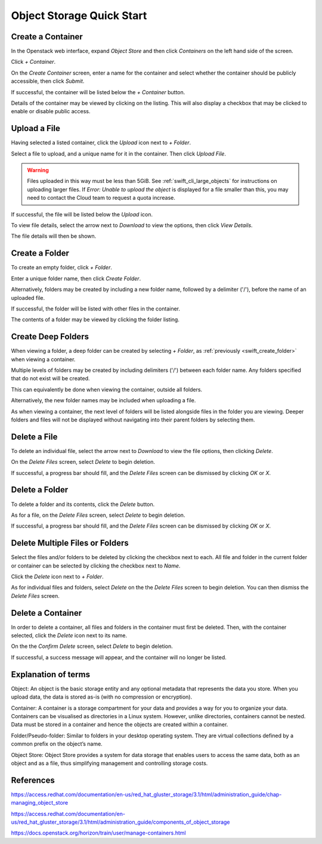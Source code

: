 .. _swift_quick_start:

==========================
Object Storage Quick Start
==========================


.. _swift_create_container:

Create a Container
------------------

In the Openstack web interface, expand `Object Store` and then click `Containers` on the left hand side of the screen.

.. image:: /assets/howtos/CreateAContainer/1-menu.png

Click `+ Container`.

.. image:: /assets/howtos/CreateAContainer/2-create-container.png

On the `Create Container` screen, enter a name for the container and select whether the container should be publicly accessible, then click `Submit`.

.. image:: /assets/howtos/CreateAContainer/3-create-container-form.png

If successful, the container will be listed below the `+ Container` button.

.. image:: /assets/howtos/CreateAContainer/5-container-list.png

Details of the container may be viewed by clicking on the listing. This will also display a checkbox that may be clicked to enable or disable public access.

.. image:: /assets/howtos/CreateAContainer/6-container-details.png


.. _swift_create_object:

Upload a File
-------------

Having selected a listed container, click the `Upload` icon next to `+ Folder`.

.. image:: /assets/howtos/CreateAContainer/7-object-upload.png

Select a file to upload, and a unique name for it in the container. Then click `Upload File`.

.. image:: /assets/howtos/CreateAContainer/8-object-form.png

.. warning::

  Files uploaded in this way must be less than 5GiB. See :ref:`swift_cli_large_objects` for instructions on uploading larger files.
  If `Error: Unable to upload the object` is displayed for a file smaller than this, you may need to contact the Cloud team to request a quota increase.


If successful, the file will be listed below the `Upload` icon.

.. image:: /assets/howtos/CreateAContainer/10-object-list.png

To view file details, select the arrow next to `Download` to view the options, then click `View Details`.

.. image:: /assets/howtos/CreateAContainer/11-object-options.png

The file details will then be shown.

.. image:: /assets/howtos/CreateAContainer/12-object-details.png


.. _swift_create_folder:

Create a Folder
---------------

To create an empty folder, click `+ Folder`.

.. image:: /assets/howtos/CreateAContainer/13-folder-create.png

Enter a unique folder name, then click `Create Folder`.

.. image:: /assets/howtos/CreateAContainer/14-folder-form.png

Alternatively, folders may be created by including a new folder name, followed by a delimiter ('/'), before the name of an uploaded file.

.. image:: /assets/howtos/CreateAContainer/16-folder-form-alt.png

If successful, the folder will be listed with other files in the container.

.. image:: /assets/howtos/CreateAContainer/17-folder-list.png

The contents of a folder may be viewed by clicking the folder listing.

.. image:: /assets/howtos/CreateAContainer/18-folder-contents.png


.. _swift_create_deep_folder:

Create Deep Folders
-------------------

When viewing a folder, a deep folder can be created by selecting `+ Folder`, as :ref:`previously <swift_create_folder>` when viewing a container.

.. image:: /assets/howtos/CreateAContainer/19-subfolder-create.png

Multiple levels of folders may be created by including delimiters ('/') between each folder name. Any folders specified that do not exist will be created.

.. image:: /assets/howtos/CreateAContainer/20-subfolders-create.png

This can equivalently be done when viewing the container, outside all folders.

.. image:: /assets/howtos/CreateAContainer/21-subfolders-create-alt.png

Alternatively, the new folder names may be included when uploading a file.

.. image:: /assets/howtos/CreateAContainer/22-subfolders-create-alt-2.png

As when viewing a container, the next level of folders will be listed alongside files in the folder you are viewing. Deeper folders and files will not be displayed without navigating into their parent folders by selecting them.

.. image:: /assets/howtos/CreateAContainer/23-subfolders-contents.png


.. _swift_delete_object:

Delete a File
-------------

To delete an individual file, select the arrow next to `Download` to view the file options, then clicking `Delete`.

.. image:: /assets/howtos/CreateAContainer/11-object-options.png

On the `Delete Files` screen, select `Delete` to begin deletion.

.. image:: /assets/howtos/CreateAContainer/24-delete-file.png

If successful, a progress bar should fill, and the `Delete Files` screen can be dismissed by clicking `OK` or `X`.


.. _swift_delete_folder:

Delete a Folder
---------------

To delete a folder and its contents, click the `Delete` button.

.. image:: /assets/howtos/CreateAContainer/25-delete-folder.png

As for a file, on the `Delete Files` screen, select `Delete` to begin deletion.

.. image:: /assets/howtos/CreateAContainer/26-delete-folder-final.png

If successful, a progress bar should fill, and the `Delete Files` screen can be dismissed by clicking `OK` or `X`.


.. _swift_delete_multiple_objects:

Delete Multiple Files or Folders
--------------------------------

Select the files and/or folders to be deleted by clicking the checkbox next to each. All file and folder in the current folder or container can be selected by clicking the checkbox next to `Name`.

.. image:: /assets/howtos/CreateAContainer/27-files-select.png

Click the `Delete` icon next to `+ Folder`.

.. image:: /assets/howtos/CreateAContainer/28-files-delete.png

As for individual files and folders, select `Delete` on the the `Delete Files` screen to begin deletion. You can then dismiss the `Delete Files` screen.


.. _swift_delete_containers:

Delete a Container
------------------

In order to delete a container, all files and folders in the container must first be deleted. Then, with the container selected, click the `Delete` icon next to its name.

.. image:: /assets/howtos/CreateAContainer/29-container-delete.png

On the the `Confirm Delete` screen, select `Delete` to begin deletion.

.. image:: /assets/howtos/CreateAContainer/30-container-delete-final.png

If successful, a success message will appear, and the container will no longer be listed.


.. _swift_terms:

Explanation of terms
--------------------

Object:
An object is the basic storage entity and any optional metadata that represents the data you store. When you upload data, the data is stored as-is (with no compression or encryption).

Container:
A container is a storage compartment for your data and provides a way for you to organize your data. Containers can be visualised as directories in a Linux system. However, unlike directories, containers cannot be nested. Data must be stored in a container and hence the objects are created within a container.

Folder/Pseudo-folder:
Similar to folders in your desktop operating system. They are virtual collections defined by a common prefix on the object’s name.

Object Store:
Object Store provides a system for data storage that enables users to access the same data, both as an object and as a file, thus simplifying management and controlling storage costs.


References
----------

https://access.redhat.com/documentation/en-us/red_hat_gluster_storage/3.1/html/administration_guide/chap-managing_object_store

https://access.redhat.com/documentation/en-us/red_hat_gluster_storage/3.1/html/administration_guide/components_of_object_storage

https://docs.openstack.org/horizon/train/user/manage-containers.html